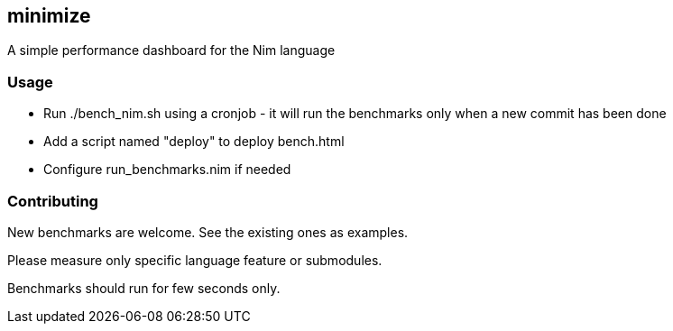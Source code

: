 ## minimize
A simple performance dashboard for the Nim language

### Usage
* Run ./bench_nim.sh using a cronjob - it will run the benchmarks only when a new commit has been done 
* Add a script named "deploy" to deploy bench.html
* Configure run_benchmarks.nim if needed

### Contributing
New benchmarks are welcome. See the existing ones as examples.

Please measure only specific language feature or submodules.

Benchmarks should run for few seconds only.
